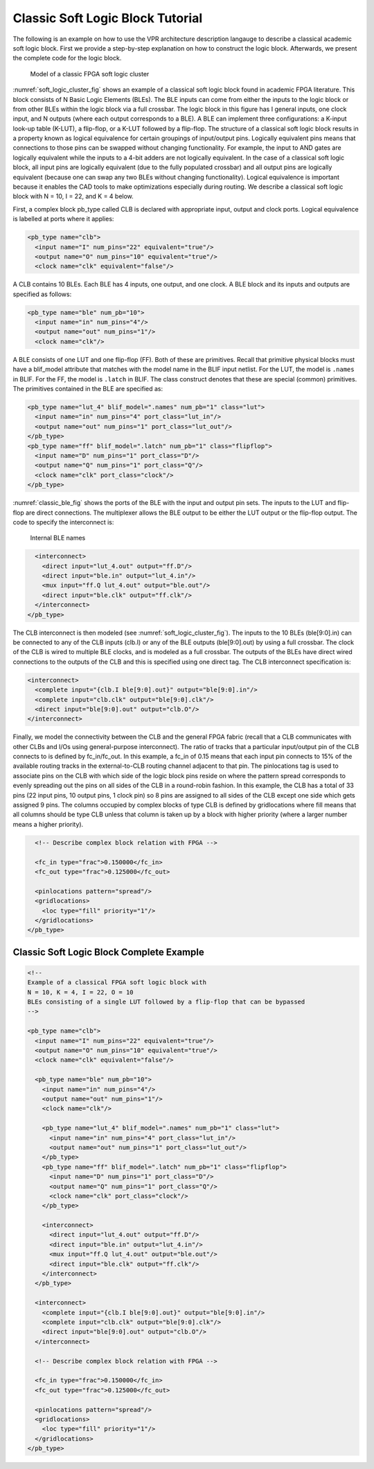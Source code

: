 Classic Soft Logic Block Tutorial
---------------------------------

The following is an example on how to use the VPR architecture description langauge to describe a classical academic soft logic block.
First we provide a step-by-step explanation on how to construct the logic block.
Afterwards, we present the complete code for the logic block.

.. _soft_logic_cluster_fig:

.. figure:: soft_logic_cluster.*

    Model of a classic FPGA soft logic cluster

:numref:`soft_logic_cluster_fig` shows an example of a classical soft logic block found in academic FPGA literature.
This block consists of N Basic Logic Elements (BLEs).
The BLE inputs can come from either the inputs to the logic block or from other BLEs within the logic block via a full crossbar.
The logic block in this figure has I general inputs, one clock input, and N outputs (where each output corresponds to a BLE).
A BLE can implement three configurations: a K-input look-up table (K-LUT), a flip-flop, or a K-LUT followed by a flip-flop.
The structure of a classical soft logic block results in a property known as logical equivalence for certain groupings of input/output pins.
Logically equivalent pins means that connections to those pins can be swapped without changing functionality.
For example, the input to AND gates are logically equivalent while the inputs to a 4-bit adders are not logically equivalent.
In the case of a classical soft logic block, all input pins are logically equivalent (due to the fully populated crossbar) and all output pins are logically equivalent (because one can swap any two BLEs without changing functionality).
Logical equivalence is important because it enables the CAD tools to make optimizations especially during routing.
We describe a classical soft logic block with N = 10, I = 22, and K = 4 below.

First, a complex block pb_type called CLB is declared with appropriate input, output and clock ports.
Logical equivalence is labelled at ports where it applies:

.. code-block:: xml

    <pb_type name="clb">
      <input name="I" num_pins="22" equivalent="true"/>
      <output name="O" num_pins="10" equivalent="true"/>
      <clock name="clk" equivalent="false"/>	

A CLB contains 10 BLEs.
Each BLE has 4 inputs, one output, and one clock.
A BLE block and its inputs and outputs are specified as follows:

.. code-block:: xml

      <pb_type name="ble" num_pb="10">
        <input name="in" num_pins="4"/>
        <output name="out" num_pins="1"/>
        <clock name="clk"/>

A BLE consists of one LUT and one flip-flop (FF).
Both of these are primitives.
Recall that primitive physical blocks must have a blif_model attribute that matches with the model name in the BLIF input netlist.
For the LUT, the model is ``.names`` in BLIF.
For the FF, the model is ``.latch`` in BLIF.
The class construct denotes that these are special (common) primitives.
The primitives contained in the BLE are specified as:

.. code-block:: xml

        <pb_type name="lut_4" blif_model=".names" num_pb="1" class="lut">
          <input name="in" num_pins="4" port_class="lut_in"/>
          <output name="out" num_pins="1" port_class="lut_out"/>
        </pb_type>
        <pb_type name="ff" blif_model=".latch" num_pb="1" class="flipflop">
          <input name="D" num_pins="1" port_class="D"/>
          <output name="Q" num_pins="1" port_class="Q"/>
          <clock name="clk" port_class="clock"/>
        </pb_type>

:numref:`classic_ble_fig` shows the ports of the BLE with the input and output pin sets.
The inputs to the LUT and flip-flop are direct connections.
The multiplexer allows the BLE output to be either the LUT output or the flip-flop output.
The code to specify the interconnect is: 

.. _classic_ble_fig:

.. figure:: classic_ble.*

    Internal BLE names

.. code-block:: xml

        <interconnect>
          <direct input="lut_4.out" output="ff.D"/>
          <direct input="ble.in" output="lut_4.in"/>
          <mux input="ff.Q lut_4.out" output="ble.out"/>
          <direct input="ble.clk" output="ff.clk"/>
        </interconnect>
      </pb_type>

The CLB interconnect is then modeled (see :numref:`soft_logic_cluster_fig`).
The inputs to the 10 BLEs (ble[9:0].in) can be connected to any of the CLB inputs (clb.I) or any of the BLE outputs (ble[9:0].out) by using a full crossbar.
The clock of the CLB is wired to multiple BLE clocks, and is modeled as a full crossbar.
The outputs of the BLEs have direct wired connections to the outputs of the CLB and this is specified using one direct tag.
The CLB interconnect specification is:

.. code-block:: xml

      <interconnect>
        <complete input="{clb.I ble[9:0].out}" output="ble[9:0].in"/>
        <complete input="clb.clk" output="ble[9:0].clk"/>
        <direct input="ble[9:0].out" output="clb.O"/>
      </interconnect>

Finally, we model the connectivity between the CLB and the general FPGA fabric (recall that a CLB communicates with other CLBs and I/Os using general-purpose interconnect).
The ratio of tracks that a particular input/output pin of the CLB connects to is defined by fc_in/fc_out.
In this example, a fc_in of 0.15 means that each input pin connects to 15% of the available routing tracks in the external-to-CLB routing channel adjacent to that pin.
The pinlocations tag is used to associate pins on the CLB with which side of the logic block pins reside on where the pattern spread corresponds to evenly spreading out the pins on all sides of the CLB in a round-robin fashion.
In this example, the CLB has a total of 33 pins (22 input pins, 10 output pins, 1 clock pin) so 8 pins are assigned to all sides of the CLB except one side which gets assigned 9 pins.
The columns occupied by complex blocks of type CLB is defined by gridlocations where fill means that all columns should be type CLB unless that column is taken up by a block with higher priority (where a larger number means a higher priority).

.. code-block:: xml

      <!-- Describe complex block relation with FPGA -->

      <fc_in type="frac">0.150000</fc_in>
      <fc_out type="frac">0.125000</fc_out>

      <pinlocations pattern="spread"/>
      <gridlocations>
        <loc type="fill" priority="1"/>
      </gridlocations>
    </pb_type>


Classic Soft Logic Block Complete Example
~~~~~~~~~~~~~~~~~~~~~~~~~~~~~~~~~~~~~~~~~

.. code-block:: xml

    <!-- 
    Example of a classical FPGA soft logic block with 
    N = 10, K = 4, I = 22, O = 10 
    BLEs consisting of a single LUT followed by a flip-flop that can be bypassed
    -->

    <pb_type name="clb">
      <input name="I" num_pins="22" equivalent="true"/>
      <output name="O" num_pins="10" equivalent="true"/>
      <clock name="clk" equivalent="false"/>	

      <pb_type name="ble" num_pb="10">
        <input name="in" num_pins="4"/>
        <output name="out" num_pins="1"/>
        <clock name="clk"/>

        <pb_type name="lut_4" blif_model=".names" num_pb="1" class="lut">
          <input name="in" num_pins="4" port_class="lut_in"/>
          <output name="out" num_pins="1" port_class="lut_out"/>
        </pb_type>
        <pb_type name="ff" blif_model=".latch" num_pb="1" class="flipflop">
          <input name="D" num_pins="1" port_class="D"/>
          <output name="Q" num_pins="1" port_class="Q"/>
          <clock name="clk" port_class="clock"/>
        </pb_type>

        <interconnect>
          <direct input="lut_4.out" output="ff.D"/>
          <direct input="ble.in" output="lut_4.in"/>
          <mux input="ff.Q lut_4.out" output="ble.out"/>
          <direct input="ble.clk" output="ff.clk"/>
        </interconnect>
      </pb_type>

      <interconnect>
        <complete input="{clb.I ble[9:0].out}" output="ble[9:0].in"/>
        <complete input="clb.clk" output="ble[9:0].clk"/>
        <direct input="ble[9:0].out" output="clb.O"/>
      </interconnect>
      
      <!-- Describe complex block relation with FPGA -->

      <fc_in type="frac">0.150000</fc_in>
      <fc_out type="frac">0.125000</fc_out>

      <pinlocations pattern="spread"/>
      <gridlocations>
        <loc type="fill" priority="1"/>
      </gridlocations>
    </pb_type>

